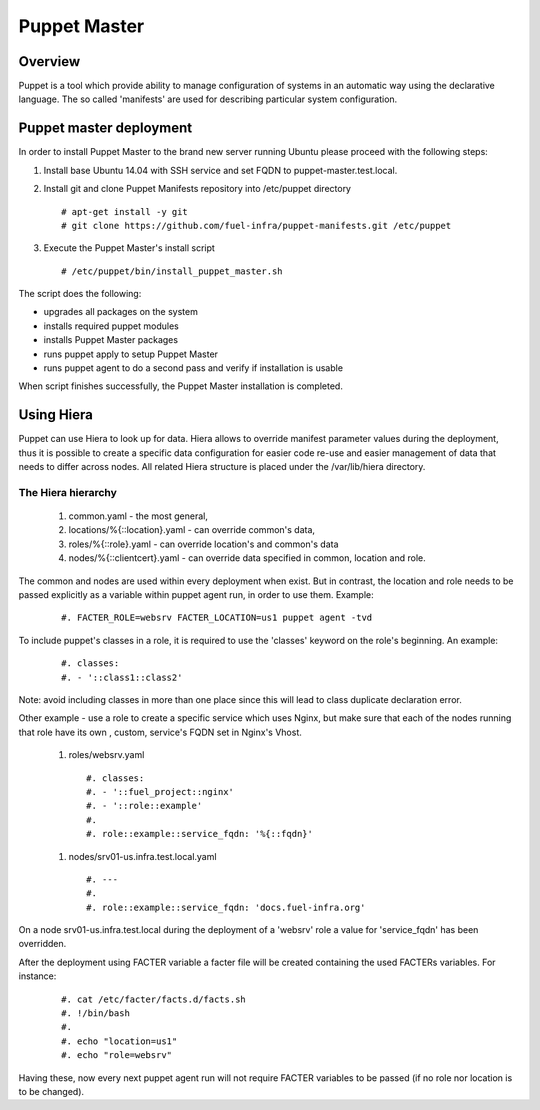 Puppet Master
=============

--------
Overview
--------

Puppet is a tool which provide ability to manage configuration of systems in an automatic way using the declarative language. The so called 'manifests' are used for describing particular system configuration.

------------------------
Puppet master deployment
------------------------

In order to install Puppet Master to the brand new server running Ubuntu please proceed with the following steps:

#. Install base Ubuntu 14.04 with SSH service and set FQDN to puppet-master.test.local.

#. Install git and clone Puppet Manifests repository into /etc/puppet directory

   ::

     # apt-get install -y git
     # git clone https://github.com/fuel-infra/puppet-manifests.git /etc/puppet

#. Execute the Puppet Master's install script

   ::

     # /etc/puppet/bin/install_puppet_master.sh

The script does the following:

* upgrades all packages on the system
* installs required puppet modules
* installs Puppet Master packages
* runs puppet apply to setup Puppet Master
* runs puppet agent to do a second pass and verify if installation is usable

When script finishes successfully, the Puppet Master installation is completed.

-----------
Using Hiera
-----------

Puppet can use Hiera to look up for data. Hiera allows to override manifest parameter values during the deployment, thus it is possible to create a specific data configuration for easier code re-use and easier management of data that needs to differ across nodes.
All related Hiera structure is placed under the /var/lib/hiera directory.


The Hiera hierarchy
-------------------

    #. common.yaml - the most general,
    #. locations/%{::location}.yaml - can override common's data,
    #. roles/%{::role}.yaml - can override location's and common's data
    #. nodes/%{::clientcert}.yaml - can override data specified in common, location and role.

The common and nodes are used within every deployment when exist. But in contrast, the location and role needs to be passed explicitly
as a variable within puppet agent run, in order to use them. Example:

   ::

     #. FACTER_ROLE=websrv FACTER_LOCATION=us1 puppet agent -tvd

To include puppet's classes in a role, it is required to use the 'classes' keyword on the role's beginning. An example:

   ::

     #. classes:
     #. - '::class1::class2'

Note: avoid including classes in more than one place since this will lead to class duplicate declaration error.

Other example - use a role to create a specific service which uses Nginx, but make sure that each of the nodes running that role have its own , custom, service's FQDN set in Nginx's Vhost.

  #. roles/websrv.yaml

   ::

     #. classes:
     #. - '::fuel_project::nginx'
     #. - '::role::example'
     #.
     #. role::example::service_fqdn: '%{::fqdn}'

  #. nodes/srv01-us.infra.test.local.yaml

   ::

     #. ---
     #.
     #. role::example::service_fqdn: 'docs.fuel-infra.org'

On a node srv01-us.infra.test.local during the deployment of a 'websrv' role a value for 'service_fqdn' has been overridden.

After the deployment using FACTER variable a facter file will be created containing the used FACTERs variables. For instance:

   ::

     #. cat /etc/facter/facts.d/facts.sh
     #. !/bin/bash
     #.
     #. echo "location=us1"
     #. echo "role=websrv"

Having these, now every next puppet agent run will not require FACTER variables to be passed (if no role nor location is to be changed).
